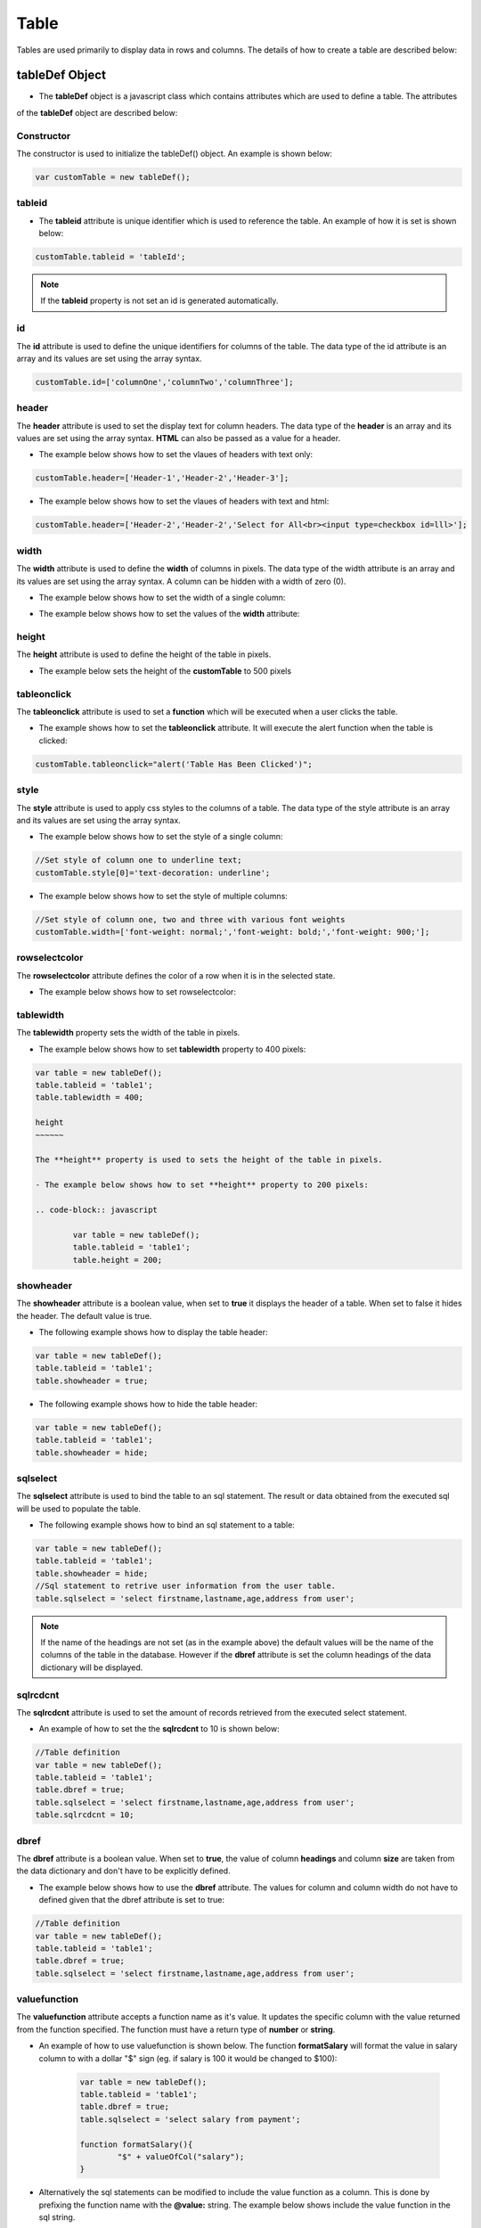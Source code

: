 

Table
=====

Tables are used primarily to display data in rows and columns. The details of how to create a table
are described below:

tableDef Object
---------------

- The **tableDef** object is a javascript class which contains attributes which are used to define a table. The attributes
of the **tableDef** object are described below:


Constructor
~~~~~~~~~~~

The constructor is used to initialize the tableDef() object. An example is shown below:

.. code-block:: javascript

	var customTable = new tableDef();

tableid
~~~~~~~

- The **tableid** attribute is unique identifier which is used to reference the table. An example of how it is set is shown below:

.. code-block:: javascript

	customTable.tableid = 'tableId';

.. note:: If the **tableid** property is not set an id is generated automatically.


id
~~

The **id** attribute is used to define the unique identifiers for columns of the table. The data type of the id attribute
is an array and its values are set using the array syntax.

.. code-block:: javascript

	customTable.id=['columnOne','columnTwo','columnThree'];

header
~~~~~~

The **header** attribute is used to set the display text for column headers. The data type of the **header** is an array and its values
are set using the array syntax. **HTML** can also be passed as a value for a header.

- The example below shows how to set the vlaues of headers with text only:

.. code-block:: javascript

	customTable.header=['Header-1','Header-2','Header-3'];


- The example below shows how to set the vlaues of headers with text and html:

.. code-block:: javascript

	customTable.header=['Header-2','Header-2','Select for All<br><input type=checkbox id=lll>'];

width
~~~~~

The **width** attribute is used to define the **width** of columns in pixels. The data type of the width
attribute is an array and its values are set using the array syntax. A column can be hidden with a width of zero (0).

- The example below shows how to set the width of a single column:

.. code-block:: javascript
	//Set width of column 0 to 180px
	customTable.width[0]=[180];

- The example below shows how to set the values of the **width** attribute:

.. code-block:: javascript
  //Set width of column 0,1 and 2
	customTable.width=[180,100,190];

height
~~~~~~

The **height** attribute is used to define the height of the table in pixels.

- The example below sets the height of the **customTable** to 500 pixels 
.. code-block:: javascript
	//Set width of column 0 to 500px
	customTable.height=500;

tableonclick
~~~~~~~~~~~~

The **tableonclick** attribute is used to set a **function** which will be executed when a user clicks the table.

- The example shows how to set the **tableonclick** attribute. It will execute the alert function when the table is clicked:

.. code-block:: javascript

	customTable.tableonclick="alert('Table Has Been Clicked')";

style
~~~~~

The **style** attribute is used to apply css styles to the columns of a table. The data type of the style
attribute is an array and its values are set using the array syntax.

- The example below shows how to set the style of a single column:

.. code-block:: javascript

		//Set style of column one to underline text;
		customTable.style[0]='text-decoration: underline';

- The example below shows how to set the style of multiple columns:

.. code-block:: javascript

		//Set style of column one, two and three with various font weights
		customTable.width=['font-weight: normal;','font-weight: bold;','font-weight: 900;'];

rowselectcolor
~~~~~~~~~~~~~~

The **rowselectcolor** attribute defines the color of a row when it is in the selected state.

- The example below shows how to set rowselectcolor:

.. code-block:: javascript
  //Set row select color with red
	customTable.rowselectcolor='red'

	//Set row select color with white in hexadecimal color format
	customTable.rowselectcolor='#FFFFFF'

tablewidth
~~~~~~~~~~

The **tablewidth** property sets the width of the table in pixels.

- The example below shows how to set **tablewidth** property to 400 pixels:

.. code-block:: javascript

	var table = new tableDef();
	table.tableid = 'table1';
	table.tablewidth = 400;

	height
	~~~~~~

	The **height** property is used to sets the height of the table in pixels.

	- The example below shows how to set **height** property to 200 pixels:

	.. code-block:: javascript

		var table = new tableDef();
		table.tableid = 'table1';
		table.height = 200;


showheader
~~~~~~~~~~

The **showheader** attribute is a boolean value, when set to **true** it displays the header of a table.
When set to false it hides the header. The default value is true.

- The following example shows how to display the table header:

.. code-block:: javascript

	var table = new tableDef();
	table.tableid = 'table1';
	table.showheader = true;

- The following example shows how to hide the table header:

.. code-block:: javascript

		var table = new tableDef();
		table.tableid = 'table1';
		table.showheader = hide;

sqlselect
~~~~~~~~~

The **sqlselect** attribute is used to bind the table to an sql statement. The result or data obtained from the executed 
sql will be used to populate the table.

- The following example shows how to bind an sql statement to a table:

.. code-block:: javascript

		var table = new tableDef();
		table.tableid = 'table1';
		table.showheader = hide;
		//Sql statement to retrive user information from the user table.
		table.sqlselect = 'select firstname,lastname,age,address from user';
		
.. note:: If the name of the headings are not set (as in the example above) the default values
		  will be the name of the columns of the table in the database. However if the **dbref**
		  attribute is set the column headings of the data dictionary will be displayed.
		  
		  
sqlrcdcnt
~~~~~~~~~~

The **sqlrcdcnt** attribute is used to set the amount of records retrieved from the executed select statement.

- An example of how to set the the **sqlrcdcnt** to 10 is shown below:

.. code-block:: javascript

		//Table definition
		var table = new tableDef();
		table.tableid = 'table1';
		table.dbref = true;
		table.sqlselect = 'select firstname,lastname,age,address from user';
		table.sqlrcdcnt = 10; 

dbref
~~~~~

The **dbref** attribute is a boolean value. When set to **true**,
the value of column **headings** and column **size** are taken from the data dictionary and don't have
to be explicitly defined.

- The example below shows how to use the **dbref** attribute. The values for column  and column width
  do not have to defined given that the dbref attribute is set to true:

.. code-block:: javascript

		//Table definition
		var table = new tableDef();
		table.tableid = 'table1';
		table.dbref = true;
		table.sqlselect = 'select firstname,lastname,age,address from user';

valuefunction
~~~~~~~~~~~~~

The **valuefunction** attribute accepts a function name as it's value. It updates the specific column with the value returned
from the function specified. The function must have a return type of **number** or **string**.

- An example of how to use valuefunction is shown below. The function **formatSalary** will format the value in
  salary column to with a  dollar "$" sign (eg. if salary is 100 it would be changed to $100):

	.. code-block:: javascript

		var table = new tableDef();
		table.tableid = 'table1';
		table.dbref = true;
		table.sqlselect = 'select salary from payment';

		function formatSalary(){
			"$" + valueOfCol("salary");
		}
		
- Alternatively the sql statements can be modified to include the value function as a column. This is done by prefixing the function name
  with the **@value:** string. The example below shows include the value function in the sql string.
  
	.. code-block:: javascript

		var table = new tableDef();
		table.tableid = 'table1';
		table.dbref = true;
		
		table.sqlselect = 'select @value:formatSalary from payment';

		function formatSalary(){
			"$" + valueOfCol("salary");
		}
	

Table Functions
---------------

column(columnId)
~~~~~~~~~~~~~~~~

The **column** function is used access specific table column elements. Attributes of these columns can also be set as shown in the
examples below:

The example below sets the **width** of **columnOne** to 400 pixels and also sets the style attribute.

	.. code-block:: javascript
			table.column('columnOne').width=400;
			table.column('columnOne').style='border:2px solid red';
			
			
newRow(tableId)
~~~~~~~~~~~~~~~

The **newRow** function accepts the id of a table and adds a new row to the specified table.

- The example shows how to use the **newRow** function:
.. code-block:: javascript

	function addNewRow(){
		newRow('table1');
	}

changeCol(columId, value)
~~~~~~~~~~~~~~~~~~~~~~~~~

The **changeCol** function accepts the **id** of a column and changes the **value** in the specified column.

- The example shows how to use the **changeCol** function:

.. code-block:: javascript

	changeCol('columnOne','new value');

readClickedRow()
~~~~~~~~~~~~~~~~

The **readClickedRow** function returns the index of the row selected. It also set the table cursor to the
positon of the row selected. The **tableonclick** attribute must be set to a defined function
for **readClickedRow** to be triggered.

- The example below retrieves the values for a row which was clicked. The example assumes that the  **tableonclick**
  attribute was set with **getRowData** function .

.. code-block:: javascript

		function getRowData() {

		 var tableIndex = readClickedRow();

		 if (eof) {return false}

		 var columnOneValue = valueOfCol('columnOne');
		 var columnTwoValue = valueOfCol('columnTwo');

		 alert("ColumnOne value is: " + columnOneValue + " ColumnTwo value is: " + columnTwoValue);
		}

numValueOfCol(columnName)
~~~~~~~~~~~~~~~~~~~~~

The **numValueOfCol** function accepts the column name of a specified field. It returns the numeric value of the field
specified.

- Example of what is returned for various field values are shown below:

.. code-block:: javascript

		//Retrieve value of a column called textField where textField='String With Only Characters'
		var columnValue = valueOfCol('textField');
		var value = numValueOfCol(columnValue);
		alert(value);
		/*
			value is 0
		*/

		//Retrieve value of a column called alphaNumericField where alphaNumericField='String With Letter And Numbers 1,2,3'
		var columnValue = valueOfCol('alpahNumericField');
		var value = numValueOfCol(columnValue);

		alert(value);
		/*
			value is 123
		*/

		//Retrieve value of a column called numericField where numericField='123'
		var columnValue = valueOfCol('numericField');
		var value = numValueOfCol(columnValue);

		alert(value);
		/*
			value is 123
		*/

readRow()
~~~~~~~~~

The **readRow** function traverses the rows of a table and allows the column of that row to be accessed.

- The following example shows how **readRow** is used to traverse the rows of a table and retrieve the values
  of columns *(columnOne and columnTwo)* in that row:

.. code-block:: javascript

	function readAllRows(which) {

		/Start at first row
		posTabCursor('table1',0);

		//Read first row
		readRow();

		while(!eof){
			var columnOneValue = valueOfCol('columnOne');
			var columnTwoValue = valueOfCol('columnTwo');

			alert("columnOneValue is : " + columnOneValue + " columnTwoValue value is: " + columTwoValue);

			//Read remaining rows until last row is reached or eof
			readRow();
		}

	}

posTabCursor(tableId,rowIndex)
~~~~~~~~~~~~~~~~~~~~~~~~~~~~~

The **posTabCursor** function accepts two paramaters **tableId** and **rowIndex**. It sets the row position of the table
specified. The value *top can be passed as a **rowIndex**  parameter to set the row position to the first row.

- An example below shows how the **posTabCursor** function is used to calculate the sum of the numeric column **amount**:

.. code-block:: javascript

		function calculateSum() {

			var totalAmount = 0;

			posTabCursor('table1',0);
			//Or posTabCursor('table1','*top') could be used instead

			readRow();

			while (!eof) {
				 totalAmount += numValueOfCol('amount');
			 	 readRow();
			}
			alert('Total ='+totalAmount);
		}

deleteRow()
~~~~~~~~~~~

The **deleteRow** function is used to completely remove a row from a table.

- The example below is used to delete a row where **columnOne** has a value of **delete**.

.. code-block:: javascript

	function deleteRow() {

		 //Position table at the first row
		 posTabCursor('table1',0);

		 readRow();

		 while(!eof){
			var columnOneValue = valueOfCol('columnOne');

			//If the value of columnOne is "delete" then delete the row
			if(columnOneValue == "delete"){
				deleteRow();
			}
			readRow();
		 }
	}


hideRow()
~~~~~~~~~

The **hideRow** function hides the current row.

- The following example shows how to hide all rows in table

.. code-block:: javascript

	function hideAllRows() {

		 //Position table at the first row
		 posTabCursor('table1',0);

		 readRow();

		 while(!eof){
		 		//Hide current row
		 		hideRow();
				readRow();
		 }
	}

showRow()
~~~~~~~~~

The **showRow** function shows the current row.

- The example below is used to show rows where **columnOne** has a value of **show**. The example
	assumes that the rows were previously hidden using **hideRow()**

.. code-block:: javascript

	 function showRows() {

		 //Position table at the first row
		 posTabCursor('table1',0);

		 readRow();

		 while(!eof){
			var columnOneValue = valueOfCol('columnOne');
			//If the value of columnOne is "show" then show the row
			if(columnOneValue == "show"){
				showRow();
			}
			readRow();
		 }
	}

readCheckedRow(tableId,checkBoxName)
~~~~~~~~~~~~~~~~~~~~~~~~~~~~~~~~~~~~

The **readCheckedRow** function accepts two parameters, the table id and the name of a  checkbox.
It only reads the rows of a table which have been selected/checked by the user. A checkbox
must be defined as an attribute in the table with a valid name.

- The following example shows how to get the **checkedRows** for a table with a checkbox
  with an id of **tableCheckbox**:

.. code-block:: javascript

		function getCheckedRows() {

			 posTabCursor('table1',0);
			 readCheckedRow('table1','tableCheckbox');

			 while (!eof) {
		 		var columnOneValue = valueOfCol('columnOne');
				readCheckedRow('table1','tableCheckbox');
				alert(columnOneValue);
			 }
		}

isCheckedCol(checkBoxName)
~~~~~~~~~~~~~~~~~~~~~~

The **isCheckedCol** function accepts the name of a checkbox and returns true if the checkbox
is checked and false if it is not. It can be used as an alternative to **readCheckedRow**.

- The following example shows how to use the **isCheckedCol** function to retrieve rows which have been
  selected:

.. code-block:: javascript

	function getCheckedRows() {

	 posTabCursor('table1',0);
	 readRow();

	 while (!eof) {

	    if (isCheckedCol('tableCheckbox')) {
				var columnOneValue = valueOfCol('columnOne');
				alert(columnOneValue);
		  }

			readRow();
	 }

	}



applyTableDef(tableDefObject)
~~~~~~~~~~~~~~~~~~~~~~~~~~~~~

The **applyTableDef** function accepts a tableDef object as a parameter and generates HTML based on the attribute
values of the tableDef object. It is used with **changeContent** to render the table HTML to page.

- The following example shows the HTML which is returned by the applyTableDef function for the customTable
	object:

.. code-block:: javascript

	var tableHTML = '';
	//Table definition
	var table = new tableDef();
	table.tableid = 'customTable';

	//Define column id's
	table.id = ['columnOne','columnTwo','columnThree'];

	//Define text for headers
	table.header = ['Column One','Column Two','Column 3'];

	//Get HTML from applyTableDef function
	tableHTML = applyTableDef(table);

The value of **tableHTML** is shown below:

.. code-block:: html

		<SPAN id="customTabletableheadwrap"  class=tableHeadwrap >
		<TABLE ID="customTablehead" class="tableHead" onclick="undefined">
		<col id=customTable$ha0 width=132>
		<col id=customTable$ha1 width=132><col id=customTable$ha2 width=132>
		<col width=15>
		<tr BGCOLOR=#336699>
		<td id="columnOne" align=center>Column One</td>
		<td id="columnTwo" align=center>Column Two</td>
		<td id="columnThree" align=center>Column 3</td>
		<td class=emptycol></td></tr></table></span><table cellpadding=0 cellspacing=0 border=0>
		<tr>
		<td>
		<div id=customTable$wrap class="tableWrap" style="height:200px;"
		onscroll=customTabletableheadwrap.scrollLeft=this.scrollLeft>
		<TABLE ID="customTable" STYLE="table-layout:fixed">
		<col id=customTable$hb0 width=132>
		<col id=customTable$hb1 width=132>
		<col id=customTable$hb2 width=132>
		<tbody class="tableBody">
		</tbody>
		</TABLE>
		</td>
		</div>
		</TABLE>

- The following example shows how the **changeContent** function is used to render the HTML of the
  **tableHTML** variable:

.. code-block:: javascript

		changeContent( 'tableDiv', tableHTML );

Sorting A Table
---------------

sortSqlSelectResult
~~~~~~~~~~~~~~~~~~~

The  **sortSqlSelectResult** function sorts the data of a table in 
**ascending** or **descending** order. The sort order is defined by the  
**sortorder** global varibale *(see global varibales for more details on
the sortorder global varibale)*.

- The example below shows how to use the **sortSqlSelectResult** function:

.. code-block:: javascript
	
	var table=new tableDef();
	table.tableid='table1';
	table.dbref=true;
	
	var sqlStatement="select firstname,lastname,address from user";
	
	//Fetch the first twenty records from the user table
	if (!sqlSelect(sqlStatement,'$records',20)) {
		alert(sqlerr);
		return false;
	}
	
	//Sort records by firstname column
	sortSqlSelectResult($records,'firstname');
	
	//Set the table with the sorted $records
	setSqlSelectResult(table, $records);
	
	//Change content of the div which contains the table with 
	changeContent('tableContainerDiv',applyTableDef(table));

Adding Custom HTML Fields To A Table
-------------------------------------

Custom html fields can be added to columns of a table in two main ways:

1. Including the HTML for the element in sql query. 
2. Or Ad an alias column to sql query and perform post processing on the
   sql results to add the HTML element.
   
- This example shows how a checkbox column can be added to a table by embeding HTML in the sql 
  statement. When the table is rendered a checkbox will be displayed in the **select** column: 

.. code-block:: javascript

	var table = new tableDef();
	table.tableid = 'table1';
	table.dbref = true;
	
	var sqlStatement="select '<input type=checkbox name=selectCheckBox>' select,firstname,lastname,address from user";
	
	/***
		Code to generate table here
	**/
	
- This example shows how a checkbox column can be added to a table by performing
  post processing on the sql result.
   
.. code-block:: javascript

	var table = new tableDef();
	table.tableid = 'table1';
	table.dbref = true;
	
	var sqlStatement="select '<input type=checkbox name=selectCheckBox>' select,firstname,lastname,address from user";
	
	if (!sqlSelect(sqlStatement,'$records',20)) {
    	alert(sqlerr);
		return false;
	}
	
	for (i=0; i<$records.rcdcnt; i++) {
		$records.select[i]='<input type=checkbox name=selectCheckBox>';
	}
	
	/***
		Code to generate table here
	**/

	

	
	